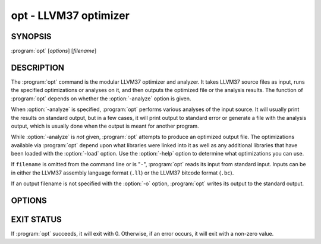 opt - LLVM37 optimizer
====================

SYNOPSIS
--------

:program:`opt` [*options*] [*filename*]

DESCRIPTION
-----------

The :program:`opt` command is the modular LLVM37 optimizer and analyzer.  It
takes LLVM37 source files as input, runs the specified optimizations or analyses
on it, and then outputs the optimized file or the analysis results.  The
function of :program:`opt` depends on whether the :option:`-analyze` option is
given.

When :option:`-analyze` is specified, :program:`opt` performs various analyses
of the input source.  It will usually print the results on standard output, but
in a few cases, it will print output to standard error or generate a file with
the analysis output, which is usually done when the output is meant for another
program.

While :option:`-analyze` is *not* given, :program:`opt` attempts to produce an
optimized output file.  The optimizations available via :program:`opt` depend
upon what libraries were linked into it as well as any additional libraries
that have been loaded with the :option:`-load` option.  Use the :option:`-help`
option to determine what optimizations you can use.

If ``filename`` is omitted from the command line or is "``-``", :program:`opt`
reads its input from standard input.  Inputs can be in either the LLVM37 assembly
language format (``.ll``) or the LLVM37 bitcode format (``.bc``).

If an output filename is not specified with the :option:`-o` option,
:program:`opt` writes its output to the standard output.

OPTIONS
-------

.. option:: -f

 Enable binary output on terminals.  Normally, :program:`opt` will refuse to
 write raw bitcode output if the output stream is a terminal.  With this option,
 :program:`opt` will write raw bitcode regardless of the output device.

.. option:: -help

 Print a summary of command line options.

.. option:: -o <filename>

 Specify the output filename.

.. option:: -S

 Write output in LLVM37 intermediate language (instead of bitcode).

.. option:: -{passname}

 :program:`opt` provides the ability to run any of LLVM37's optimization or
 analysis passes in any order.  The :option:`-help` option lists all the passes
 available.  The order in which the options occur on the command line are the
 order in which they are executed (within pass constraints).

.. option:: -disable-inlining

 This option simply removes the inlining pass from the standard list.

.. option:: -disable-opt

 This option is only meaningful when :option:`-std-link-opts` is given.  It
 disables most passes.

.. option:: -strip-debug

 This option causes opt to strip debug information from the module before
 applying other optimizations.  It is essentially the same as :option:`-strip`
 but it ensures that stripping of debug information is done first.

.. option:: -verify-each

 This option causes opt to add a verify pass after every pass otherwise
 specified on the command line (including :option:`-verify`).  This is useful
 for cases where it is suspected that a pass is creating an invalid module but
 it is not clear which pass is doing it.

.. option:: -stats

 Print statistics.

.. option:: -time-passes

 Record the amount of time needed for each pass and print it to standard
 error.

.. option:: -debug

 If this is a debug build, this option will enable debug printouts from passes
 which use the ``DEBUG()`` macro.  See the `LLVM37 Programmer's Manual
 <../ProgrammersManual.html>`_, section ``#DEBUG`` for more information.

.. option:: -load=<plugin>

 Load the dynamic object ``plugin``.  This object should register new
 optimization or analysis passes.  Once loaded, the object will add new command
 line options to enable various optimizations or analyses.  To see the new
 complete list of optimizations, use the :option:`-help` and :option:`-load`
 options together.  For example:

 .. code-block:: sh

     opt -load=plugin.so -help

.. option:: -p

 Print module after each transformation.

EXIT STATUS
-----------

If :program:`opt` succeeds, it will exit with 0.  Otherwise, if an error
occurs, it will exit with a non-zero value.

